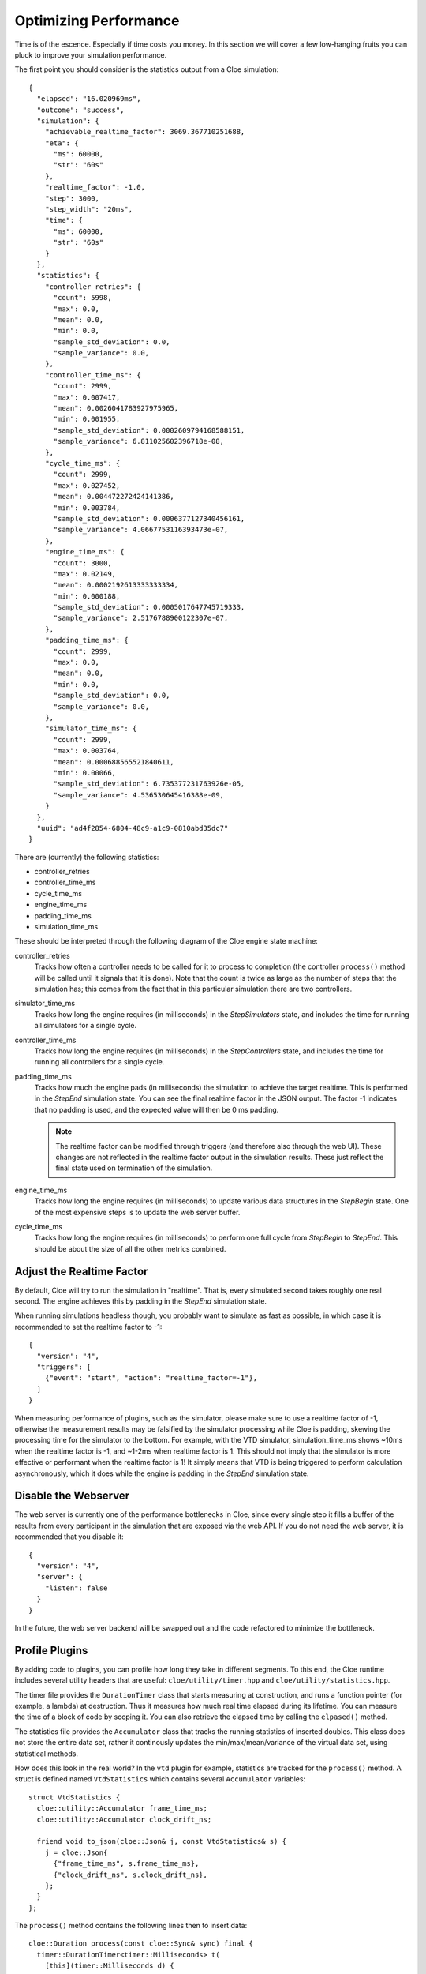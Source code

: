 Optimizing Performance
======================

Time is of the escence. Especially if time costs you money. In this section we
will cover a few low-hanging fruits you can pluck to improve your simulation
performance.

.. highlight:: json

The first point you should consider is the statistics output from a Cloe
simulation::

    {
      "elapsed": "16.020969ms",
      "outcome": "success",
      "simulation": {
        "achievable_realtime_factor": 3069.367710251688,
        "eta": {
          "ms": 60000,
          "str": "60s"
        },
        "realtime_factor": -1.0,
        "step": 3000,
        "step_width": "20ms",
        "time": {
          "ms": 60000,
          "str": "60s"
        }
      },
      "statistics": {
        "controller_retries": {
          "count": 5998,
          "max": 0.0,
          "mean": 0.0,
          "min": 0.0,
          "sample_std_deviation": 0.0,
          "sample_variance": 0.0,
        },
        "controller_time_ms": {
          "count": 2999,
          "max": 0.007417,
          "mean": 0.0026041783927975965,
          "min": 0.001955,
          "sample_std_deviation": 0.0002609794168588151,
          "sample_variance": 6.811025602396718e-08,
        },
        "cycle_time_ms": {
          "count": 2999,
          "max": 0.027452,
          "mean": 0.004472272424141386,
          "min": 0.003784,
          "sample_std_deviation": 0.0006377127340456161,
          "sample_variance": 4.0667753116393473e-07,
        },
        "engine_time_ms": {
          "count": 3000,
          "max": 0.02149,
          "mean": 0.0002192613333333334,
          "min": 0.000188,
          "sample_std_deviation": 0.0005017647745719333,
          "sample_variance": 2.5176788900122307e-07,
        },
        "padding_time_ms": {
          "count": 2999,
          "max": 0.0,
          "mean": 0.0,
          "min": 0.0,
          "sample_std_deviation": 0.0,
          "sample_variance": 0.0,
        },
        "simulator_time_ms": {
          "count": 2999,
          "max": 0.003764,
          "mean": 0.000688565521840611,
          "min": 0.00066,
          "sample_std_deviation": 6.735377231763926e-05,
          "sample_variance": 4.536530645416388e-09,
        }
      },
      "uuid": "ad4f2854-6804-48c9-a1c9-0810abd35dc7"
    }

There are (currently) the following statistics:

- controller_retries
- controller_time_ms
- cycle_time_ms
- engine_time_ms
- padding_time_ms
- simulation_time_ms

These should be interpreted through the following diagram of the Cloe engine
state machine:

.. image:: ../reference/simulation-state-machine.png
   :alt: Cloe Engine state machine

controller_retries
   Tracks how often a controller needs to be called for it to process to
   completion (the controller ``process()`` method will be called until it
   signals that it is done). Note that the count is twice as large as the
   number of steps that the simulation has; this comes from the fact that
   in this particular simulation there are two controllers.

simulator_time_ms
   Tracks how long the engine requires (in milliseconds) in the
   *StepSimulators* state, and includes the time for running all simulators
   for a single cycle.

controller_time_ms
   Tracks how long the engine requires (in milliseconds) in the
   *StepControllers* state, and includes the time for running all controllers
   for a single cycle.

padding_time_ms
   Tracks how much the engine pads (in milliseconds) the simulation to achieve
   the target realtime. This is performed in the *StepEnd* simulation state.
   You can see the final realtime factor in the JSON output. The factor -1
   indicates that no padding is used, and the expected value will then be 0 ms
   padding.

   .. note::
      The realtime factor can be modified through triggers (and therefore also
      through the web UI). These changes are not reflected in the realtime
      factor output in the simulation results. These just reflect the final
      state used on termination of the simulation.

engine_time_ms
   Tracks how long the engine requires (in milliseconds) to update various data
   structures in the *StepBegin* state. One of the most expensive steps is to
   update the web server buffer.

cycle_time_ms
   Tracks how long the engine requires (in milliseconds) to perform one full
   cycle from *StepBegin* to *StepEnd*. This should be about the size of all
   the other metrics combined.

Adjust the Realtime Factor
--------------------------

By default, Cloe will try to run the simulation in "realtime". That is, every
simulated second takes roughly one real second. The engine achieves this by
padding in the *StepEnd* simulation state.

When running simulations headless though, you probably want to simulate as fast
as possible, in which case it is recommended to set the realtime factor to -1::

   {
     "version": "4",
     "triggers": [
       {"event": "start", "action": "realtime_factor=-1"},
     ]
   }

When measuring performance of plugins, such as the simulator, please make sure
to use a realtime factor of -1, otherwise the measurement results may be
falsified by the simulator processing while Cloe is padding, skewing the
processing time for the simulator to the bottom. For example, with the VTD
simulator, simulation_time_ms shows ~10ms when the realtime factor is -1, and
~1-2ms when realtime factor is 1. This should not imply that the simulator is
more effective or performant when the realtime factor is 1! It simply means
that VTD is being triggered to perform calculation asynchronously, which it
does while the engine is padding in the *StepEnd* simulation state.

Disable the Webserver
---------------------

The web server is currently one of the performance bottlenecks in Cloe, since
every single step it fills a buffer of the results from every participant in
the simulation that are exposed via the web API. If you do not need the web
server, it is recommended that you disable it::

   {
     "version": "4",
     "server": {
       "listen": false
     }
   }

In the future, the web server backend will be swapped out and the code
refactored to minimize the bottleneck.

Profile Plugins
---------------

.. highlight:: cpp

By adding code to plugins, you can profile how long they take in different
segments. To this end, the Cloe runtime includes several utility headers that
are useful: ``cloe/utility/timer.hpp`` and ``cloe/utility/statistics.hpp``.

The timer file provides the ``DurationTimer`` class that starts measuring at
construction, and runs a function pointer (for example, a lambda) at
destruction. Thus it measures how much real time elapsed during its lifetime.
You can measure the time of a block of code by scoping it. You can also
retrieve the elapsed time by calling the ``elpased()`` method.

The statistics file provides the ``Accumulator`` class that tracks the running
statistics of inserted doubles. This class does not store the entire data set,
rather it continously updates the min/max/mean/variance of the virtual data
set, using statistical methods.

How does this look in the real world? In the ``vtd`` plugin for example,
statistics are tracked for the ``process()`` method. A struct is defined
named ``VtdStatistics`` which contains several ``Accumulator`` variables::

   struct VtdStatistics {
     cloe::utility::Accumulator frame_time_ms;
     cloe::utility::Accumulator clock_drift_ns;

     friend void to_json(cloe::Json& j, const VtdStatistics& s) {
       j = cloe::Json{
         {"frame_time_ms", s.frame_time_ms},
         {"clock_drift_ns", s.clock_drift_ns},
       };
     }
   };

The ``process()`` method contains the following lines then to insert
data::

   cloe::Duration process(const cloe::Sync& sync) final {
     timer::DurationTimer<timer::Milliseconds> t(
       [this](timer::Milliseconds d) {
         this->stats_.frame_time_ms.push_back(d.count());
       }
     );

     // [... snip ...]

     // Calculate error of previous timestep for timing statistics
     vtd_timestep_error_ = sync.time() - sensor_time;
     stats_.clock_drift_ns.push_back(static_cast<double>(vtd_timestep_error_.count()));
   }
